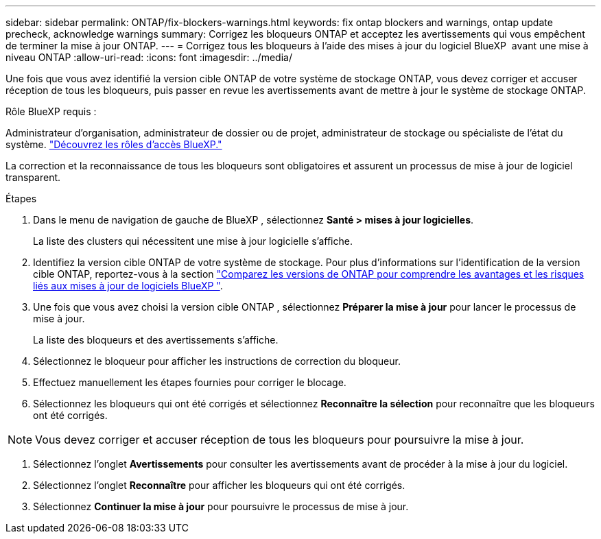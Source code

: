 ---
sidebar: sidebar 
permalink: ONTAP/fix-blockers-warnings.html 
keywords: fix ontap blockers and warnings, ontap update precheck, acknowledge warnings 
summary: Corrigez les bloqueurs ONTAP et acceptez les avertissements qui vous empêchent de terminer la mise à jour ONTAP. 
---
= Corrigez tous les bloqueurs à l'aide des mises à jour du logiciel BlueXP  avant une mise à niveau ONTAP
:allow-uri-read: 
:icons: font
:imagesdir: ../media/


[role="lead"]
Une fois que vous avez identifié la version cible ONTAP de votre système de stockage ONTAP, vous devez corriger et accuser réception de tous les bloqueurs, puis passer en revue les avertissements avant de mettre à jour le système de stockage ONTAP.

.Rôle BlueXP requis :
Administrateur d'organisation, administrateur de dossier ou de projet, administrateur de stockage ou spécialiste de l'état du système. link:https://docs.netapp.com/us-en/bluexp-setup-admin/reference-iam-predefined-roles.html["Découvrez les rôles d’accès BlueXP."^]

La correction et la reconnaissance de tous les bloqueurs sont obligatoires et assurent un processus de mise à jour de logiciel transparent.

.Étapes
. Dans le menu de navigation de gauche de BlueXP , sélectionnez *Santé > mises à jour logicielles*.
+
La liste des clusters qui nécessitent une mise à jour logicielle s'affiche.

. Identifiez la version cible ONTAP de votre système de stockage. Pour plus d'informations sur l'identification de la version cible ONTAP, reportez-vous à la section link:../ONTAP/choose-ontap-910-later.html["Comparez les versions de ONTAP pour comprendre les avantages et les risques liés aux mises à jour de logiciels BlueXP "].
. Une fois que vous avez choisi la version cible ONTAP , sélectionnez *Préparer la mise à jour* pour lancer le processus de mise à jour.
+
La liste des bloqueurs et des avertissements s'affiche.

. Sélectionnez le bloqueur pour afficher les instructions de correction du bloqueur.
. Effectuez manuellement les étapes fournies pour corriger le blocage.
. Sélectionnez les bloqueurs qui ont été corrigés et sélectionnez *Reconnaître la sélection* pour reconnaître que les bloqueurs ont été corrigés.



NOTE: Vous devez corriger et accuser réception de tous les bloqueurs pour poursuivre la mise à jour.

. Sélectionnez l'onglet *Avertissements* pour consulter les avertissements avant de procéder à la mise à jour du logiciel.
. Sélectionnez l'onglet *Reconnaître* pour afficher les bloqueurs qui ont été corrigés.
. Sélectionnez *Continuer la mise à jour* pour poursuivre le processus de mise à jour.

